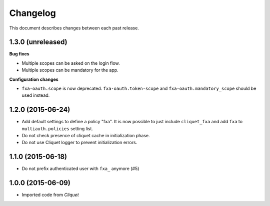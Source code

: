 Changelog
=========

This document describes changes between each past release.

1.3.0 (unreleased)
------------------

**Bug fixes**

- Multiple scopes can be asked on the login flow.
- Multiple scopes can be mandatory for the app.

**Configuration changes**

- ``fxa-oauth.scope`` is now deprecated. ``fxa-oauth.token-scope`` and
  ``fxa-oauth.mandatory_scope`` should be used instead.


1.2.0 (2015-06-24)
------------------

- Add default settings to define a policy "fxa".
  It is now possible to just include ``cliquet_fxa`` and
  add ``fxa`` to ``multiauth.policies`` setting list.
- Do not check presence of cliquet cache in initialization
  phase.
- Do not use Cliquet logger to prevent initialization errors.

1.1.0 (2015-06-18)
------------------

- Do not prefix authenticated user with ``fxa_`` anymore (#5)


1.0.0 (2015-06-09)
------------------

- Imported code from *Cliquet*
